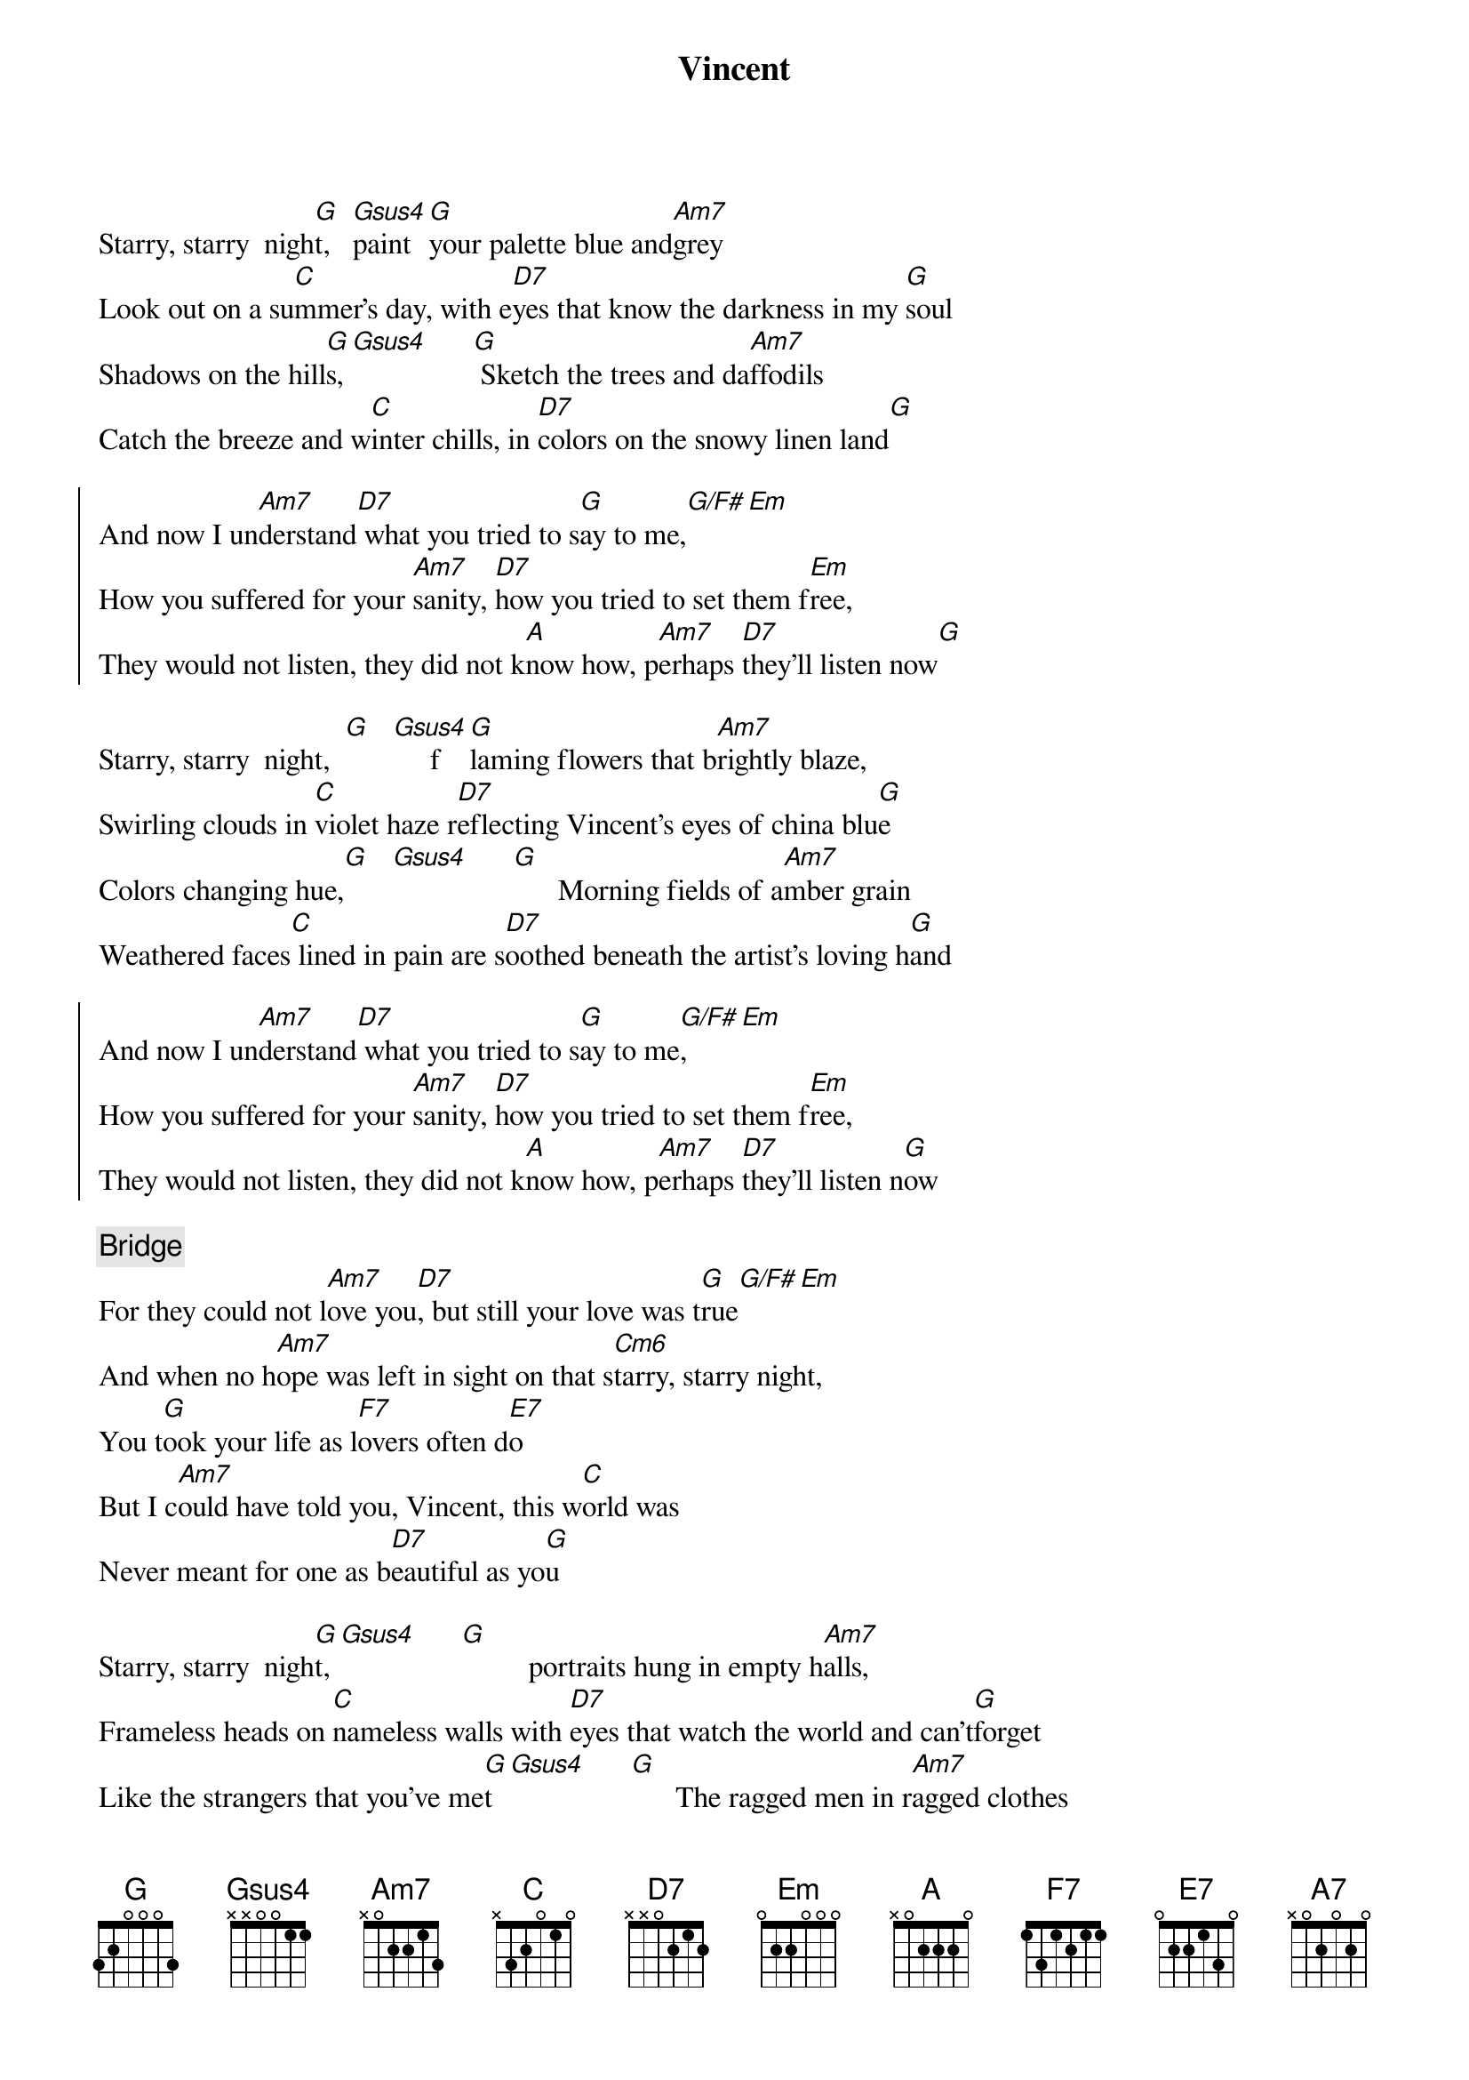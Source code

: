 {title: Vincent}
{artist: Don McLean}
{key: G}

{start_of_verse}
Starry, starry  nigh[G]t,   [Gsus4]paint [G]your palette blue and[Am7]grey
Look out on a su[C]mmer's day, with e[D7]yes that know the darkness in my [G]soul
Shadows on the hill[G]s,[Gsus4]      [G] Sketch the trees and da[Am7]ffodils
Catch the breeze and w[C]inter chills, in [D7]colors on the snowy linen land[G]
{end_of_verse}

{start_of_chorus}
And now I un[Am7]derstand[D7] what you tried to s[G]ay to me,[G/F#][Em]
How you suffered for your [Am7]sanity, [D7]how you tried to set them f[Em]ree,
They would not listen, they did not k[A]now how, p[Am7]erhaps [D7]they'll listen now[G]
{end_of_chorus}

{start_of_verse}
Starry, starry  night,  [G]   [Gsus4]     f[G]laming flowers that b[Am7]rightly blaze,
Swirling clouds in [C]violet haze r[D7]eflecting Vincent's eyes of china blu[G]e
Colors changing hue,[G]   [Gsus4]      [G]      Morning fields of a[Am7]mber grain
Weathered faces[C] lined in pain are s[D7]oothed beneath the artist's loving h[G]and
{end_of_verse}

{start_of_chorus}
And now I un[Am7]derstand[D7] what you tried to s[G]ay to me[G/F#],[Em]
How you suffered for your [Am7]sanity, [D7]how you tried to set them f[Em]ree,
They would not listen, they did not k[A]now how, p[Am7]erhaps [D7]they'll listen n[G]ow
{end_of_chorus}

{comment: Bridge}
For they could not l[Am7]ove you[D7], but still your love was t[G]rue[G/F#][Em]
And when no h[Am7]ope was left in sight on that s[Cm6]tarry, starry night,
You t[G]ook your life as l[F7]overs often d[E7]o
But I c[Am7]ould have told you, Vincent, this w[C]orld was
Never meant for one as b[D7]eautiful as yo[G]u

{start_of_verse}
Starry, starry  nigh[G]t, [Gsus4]      [G]         portraits hung in empty h[Am7]alls,
Frameless heads on [C]nameless walls with [D7]eyes that watch the world and can't[G]forget
Like the strangers that you've me[G]t  [Gsus4]      [G]      The ragged men in r[Am7]agged clothes
The silver thorn of bl[C]oody rose, lie cr[D7]ushed and broken on the virgin s[G]now
{end_of_verse}

{start_of_chorus}
And now I think I [Am7]know[D7] what you tried to s[G]ay to me[G/F#],[Em]
How you suffered for your [Am7]sanity, [D7]how you tried to set them f[Em]ree,
They would not listen, they're not lis[A7]tening still,[Am7] perh[D7]aps they never w[G]ill
{end_of_chorus}
